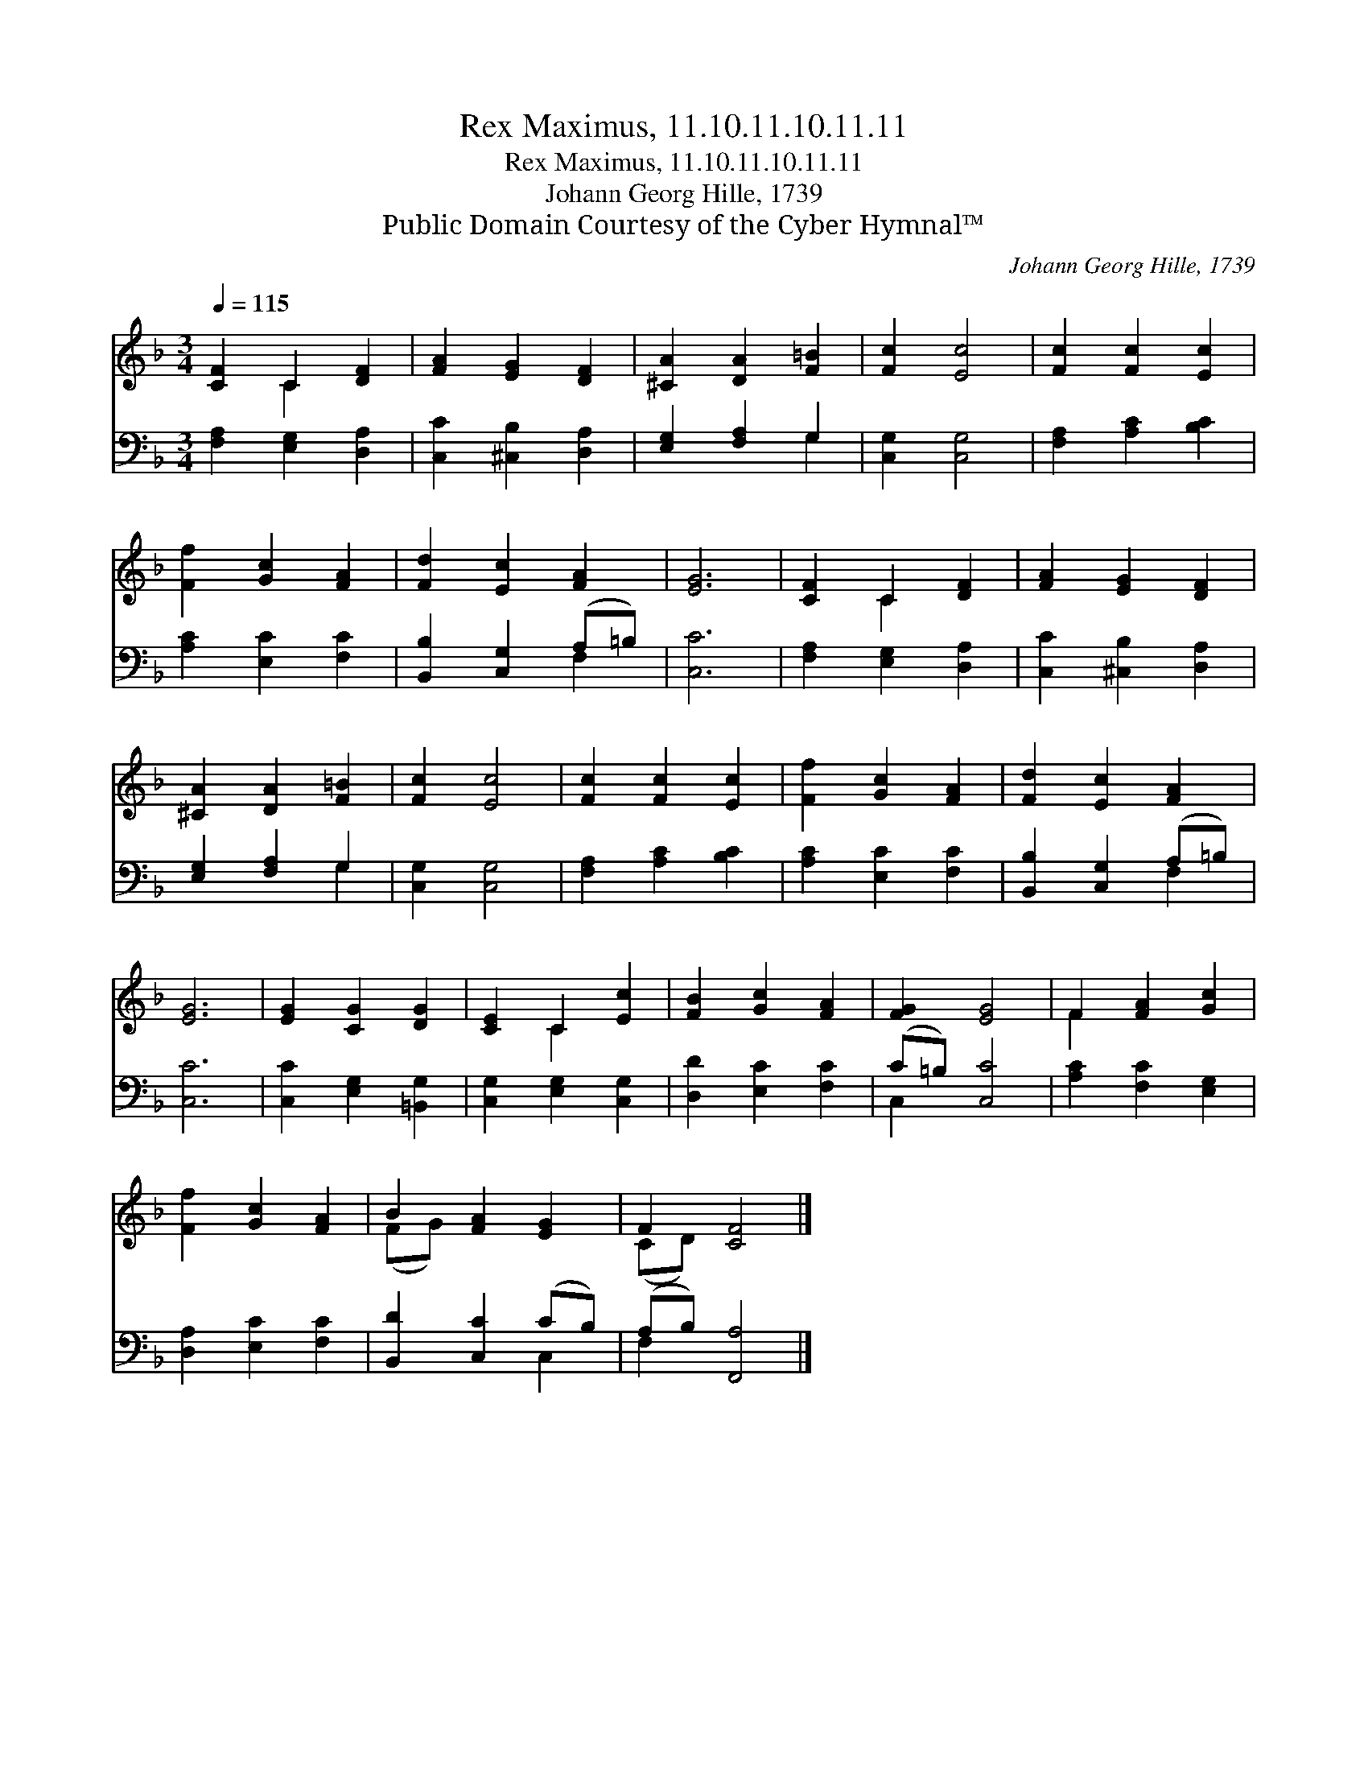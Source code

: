 X:1
T:Rex Maximus, 11.10.11.10.11.11
T:Rex Maximus, 11.10.11.10.11.11
T:Johann Georg Hille, 1739
T:Public Domain Courtesy of the Cyber Hymnal™
C:Johann Georg Hille, 1739
Z:Public Domain
Z:Courtesy of the Cyber Hymnal™
%%score ( 1 2 ) ( 3 4 )
L:1/8
Q:1/4=115
M:3/4
K:F
V:1 treble 
V:2 treble 
V:3 bass 
V:4 bass 
V:1
 [CF]2 C2 [DF]2 | [FA]2 [EG]2 [DF]2 | [^CA]2 [DA]2 [F=B]2 | [Fc]2 [Ec]4 | [Fc]2 [Fc]2 [Ec]2 | %5
 [Ff]2 [Gc]2 [FA]2 | [Fd]2 [Ec]2 [FA]2 | [EG]6 | [CF]2 C2 [DF]2 | [FA]2 [EG]2 [DF]2 | %10
 [^CA]2 [DA]2 [F=B]2 | [Fc]2 [Ec]4 | [Fc]2 [Fc]2 [Ec]2 | [Ff]2 [Gc]2 [FA]2 | [Fd]2 [Ec]2 [FA]2 | %15
 [EG]6 | [EG]2 [CG]2 [DG]2 | [CE]2 C2 [Ec]2 | [FB]2 [Gc]2 [FA]2 | [FG]2 [EG]4 | F2 [FA]2 [Gc]2 | %21
 [Ff]2 [Gc]2 [FA]2 | B2 [FA]2 [EG]2 | F2 [CF]4 |] %24
V:2
 x2 C2 x2 | x6 | x6 | x6 | x6 | x6 | x6 | x6 | x2 C2 x2 | x6 | x6 | x6 | x6 | x6 | x6 | x6 | x6 | %17
 x2 C2 x2 | x6 | x6 | F2 x4 | x6 | (FG) x4 | (CD) x4 |] %24
V:3
 [F,A,]2 [E,G,]2 [D,A,]2 | [C,C]2 [^C,B,]2 [D,A,]2 | [E,G,]2 [F,A,]2 G,2 | [C,G,]2 [C,G,]4 | %4
 [F,A,]2 [A,C]2 [B,C]2 | [A,C]2 [E,C]2 [F,C]2 | [B,,B,]2 [C,G,]2 (A,=B,) | [C,C]6 | %8
 [F,A,]2 [E,G,]2 [D,A,]2 | [C,C]2 [^C,B,]2 [D,A,]2 | [E,G,]2 [F,A,]2 G,2 | [C,G,]2 [C,G,]4 | %12
 [F,A,]2 [A,C]2 [B,C]2 | [A,C]2 [E,C]2 [F,C]2 | [B,,B,]2 [C,G,]2 (A,=B,) | [C,C]6 | %16
 [C,C]2 [E,G,]2 [=B,,G,]2 | [C,G,]2 [E,G,]2 [C,G,]2 | [D,D]2 [E,C]2 [F,C]2 | (C=B,) [C,C]4 | %20
 [A,C]2 [F,C]2 [E,G,]2 | [D,A,]2 [E,C]2 [F,C]2 | [B,,D]2 [C,C]2 (CB,) | (A,B,) [F,,A,]4 |] %24
V:4
 x6 | x6 | x4 G,2 | x6 | x6 | x6 | x4 F,2 | x6 | x6 | x6 | x4 G,2 | x6 | x6 | x6 | x4 F,2 | x6 | %16
 x6 | x6 | x6 | C,2 x4 | x6 | x6 | x4 C,2 | F,2 x4 |] %24

